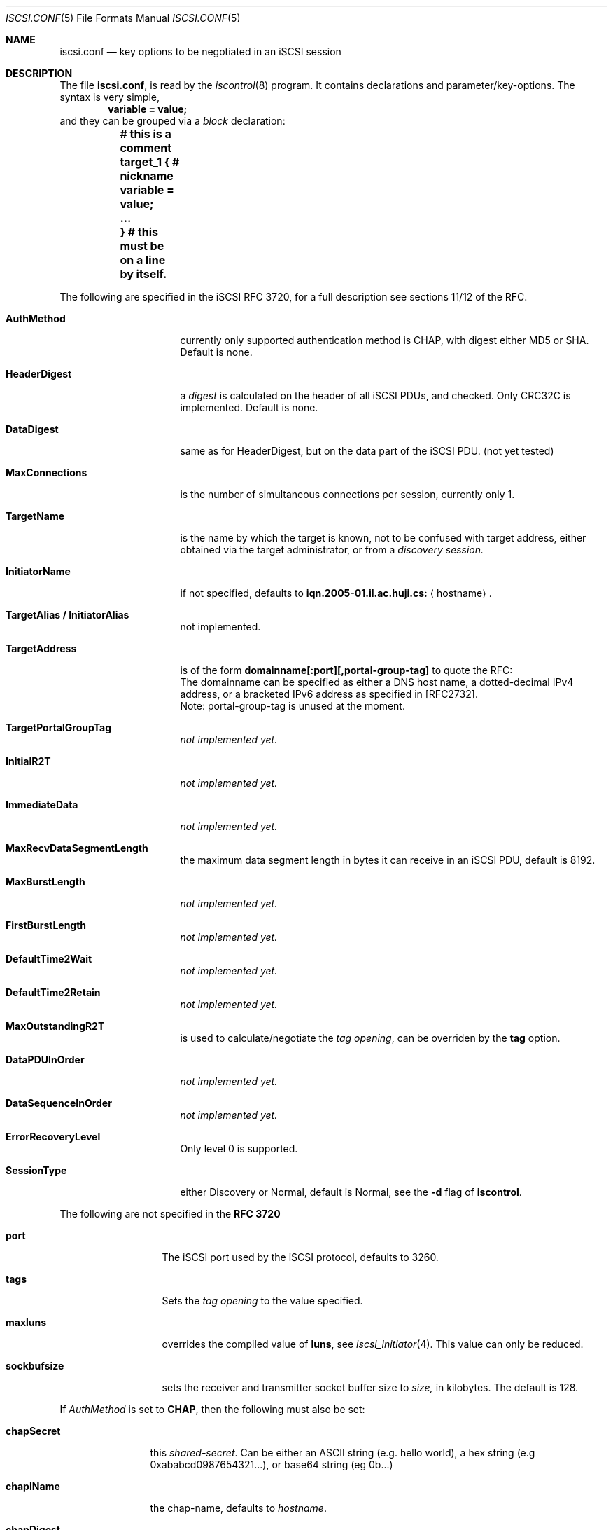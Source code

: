 .\" Copyright (c) 2007-2010 Daniel Braniss <danny@cs.huji.ac.il>
.\" All rights reserved.
.\"
.\" Redistribution and use in source and binary forms, with or without
.\" modification, are permitted provided that the following conditions
.\" are met:
.\" 1. Redistributions of source code must retain the above copyright
.\"    notice, this list of conditions and the following disclaimer.
.\" 2. Redistributions in binary form must reproduce the above copyright
.\"    notice, this list of conditions and the following disclaimer in the
.\"    documentation and/or other materials provided with the distribution.
.\"
.\" THIS SOFTWARE IS PROVIDED BY THE AUTHOR AND CONTRIBUTORS ``AS IS'' AND
.\" ANY EXPRESS OR IMPLIED WARRANTIES, INCLUDING, BUT NOT LIMITED TO, THE
.\" IMPLIED WARRANTIES OF MERCHANTABILITY AND FITNESS FOR A PARTICULAR PURPOSE
.\" ARE DISCLAIMED.  IN NO EVENT SHALL THE AUTHOR OR CONTRIBUTORS BE LIABLE
.\" FOR ANY DIRECT, INDIRECT, INCIDENTAL, SPECIAL, EXEMPLARY, OR CONSEQUENTIAL
.\" DAMAGES (INCLUDING, BUT NOT LIMITED TO, PROCUREMENT OF SUBSTITUTE GOODS
.\" OR SERVICES; LOSS OF USE, DATA, OR PROFITS; OR BUSINESS INTERRUPTION)
.\" HOWEVER CAUSED AND ON ANY THEORY OF LIABILITY, WHETHER IN CONTRACT, STRICT
.\" LIABILITY, OR TORT (INCLUDING NEGLIGENCE OR OTHERWISE) ARISING IN ANY WAY
.\" OUT OF THE USE OF THIS SOFTWARE, EVEN IF ADVISED OF THE POSSIBILITY OF
.\" SUCH DAMAGE.
.\"
.\" $FreeBSD: release/9.0.0/sbin/iscontrol/iscsi.conf.5 211095 2010-08-09 12:36:36Z des $
.\"
.Dd June 5, 2007
.Dt ISCSI.CONF 5
.Os
.Sh NAME
.Nm iscsi.conf
.Nd key options to be negotiated in an iSCSI session
.Sh DESCRIPTION
The file
.Nm ,
is read by the
.Xr iscontrol 8
program.
It contains declarations and parameter/key-options.
The syntax is very simple,
.D1 Li variable = value;
and they can be grouped via a 
.Em block
declaration:
.Bf Li
.Bd -literal
	# this is a comment
	target_1 { # nickname
	   variable = value;
	   ...
	} # this must be on a line by itself.
.Ed
.Ef
.Pp
The following are specified in the iSCSI RFC 3720,
for a full description see sections 11/12 of the RFC.
.Bl -tag -width MaxConnections
.It Cm AuthMethod
currently only supported authentication method is CHAP, with
digest either MD5 or SHA.
Default is none.
.It Cm HeaderDigest
a 
.Em digest
is calculated on the header of all iSCSI PDUs, and
checked.
Only CRC32C is implemented.
Default is none.
.It Cm DataDigest
same as for HeaderDigest, but on the data part of the iSCSI PDU.
(not yet tested)
.It Cm MaxConnections
is the number of simultaneous connections per session,
currently only 1.
.It Cm TargetName
is the name by which the target is known, not to be confused with
target address, either obtained via the target administrator, or
from a
.Em discovery session.
.It Cm InitiatorName
if not specified, defaults to
.Sy iqn.2005-01.il.ac.huji.cs:
.Aq hostname .
.It Cm TargetAlias / InitiatorAlias
not implemented.
.It Cm TargetAddress
is of the form
.Sy domainname[:port][,portal-group-tag]
to quote the RFC:
.Bd -ragged -compact
The domainname can be specified as either a DNS host name, a
dotted-decimal IPv4 address, or a bracketed IPv6 address as specified
in [RFC2732].
.Ed
Note: portal-group-tag is unused at the moment.
.It Cm TargetPortalGroupTag
.Em not implemented yet.
.It Cm InitialR2T
.Em not implemented yet.
.It Cm ImmediateData
.Em not implemented yet.
.It Cm MaxRecvDataSegmentLength
the maximum data segment length in
bytes it can receive in an iSCSI PDU, default is 8192.
.It Cm MaxBurstLength
.Em not implemented yet.
.It Cm FirstBurstLength
.Em not implemented yet.
.It Cm DefaultTime2Wait
.Em not implemented yet.
.It Cm DefaultTime2Retain
.Em not implemented yet.
.It Cm MaxOutstandingR2T
is used to calculate/negotiate the
.Em tag opening ,
can be overriden by the
.Sy tag
option.
.It Cm DataPDUInOrder
.Em not implemented yet.
.It Cm DataSequenceInOrder
.Em not implemented yet.
.It Cm ErrorRecoveryLevel
Only level 0 is supported.
.It Cm SessionType
either Discovery or Normal, default is Normal, see the
.Fl d
flag of
.Cm iscontrol .
.El
.sp
The following are not specified in the
.Sy RFC 3720
.Bl -tag -width sockbufsize
.It Cm port
The iSCSI port used by the iSCSI protocol, defaults to 3260.
.It Cm tags
Sets the
.Em tag opening
to the value specified.
.It Cm maxluns
overrides the compiled value of
.Sy luns ,
see 
.Xr iscsi_initiator 4 .
This value can only be reduced.
.It Cm sockbufsize
sets the receiver and transmitter socket buffer size to
.Em size,
in kilobytes.
The default is 128.
.El
.sp
If
.Em AuthMethod
is set to
.Cm CHAP ,
then the following must also be set:
.Bl -tag -width chapSecret
.It Cm chapSecret
this
.Em shared-secret .
Can be either an ASCII string (e.g. hello world), a hex string (e.g
0xababcd0987654321...), or base64 string (eg 0b...)
.It Cm chapIName
the chap-name, defaults to
.Em hostname .
.It Cm chapDigest
can be MD5 or SHA1.
.It Cm tgtChapSecret/tgtChapName
same as the none
.Em tgt
counterpart, but to authenticate the target.
.El
.Sh FILES
.Pa /etc/iscsi.conf
.Sh EXAMPLES
.Bd -literal
#
# Globals
#
port = 3260
#
myiscsi { # nickname
   targetaddress	= iscsi1
   targetname		= iqn.1900.com.com:sn.123456
}
chaptest { 
   targetaddress= 10.0.0.1;
   targetname	= iqn.1900.com.com:sn.123456
   initiatorname= iqn.2005-01.il.ac.huji.cs:nobody
   authmethod = CHAP; chapDigest = SHA1;
   chapsecret = 0x3713c3336d9a224c2791c873d3d2b174
   tags		= 256
}
.Ed
.Sh ERRORS
The parsing is very primitive, so do not expect - at the moment - any
error messages.
.Sh SEE ALSO
.Xr iscsi_initiator 4 ,
.Xr iscontrol 8
.Sh STANDARDS
ISCSI RFC 3720
.\"Sh HISTORY
.\"Sh AUTHORS
.Sh BUGS
Some options have not been implemented, either they were found
to be unnecessary, or not understood, this can change in the future.
.br
The tags opening value is difficult to calculate, use wisely.
